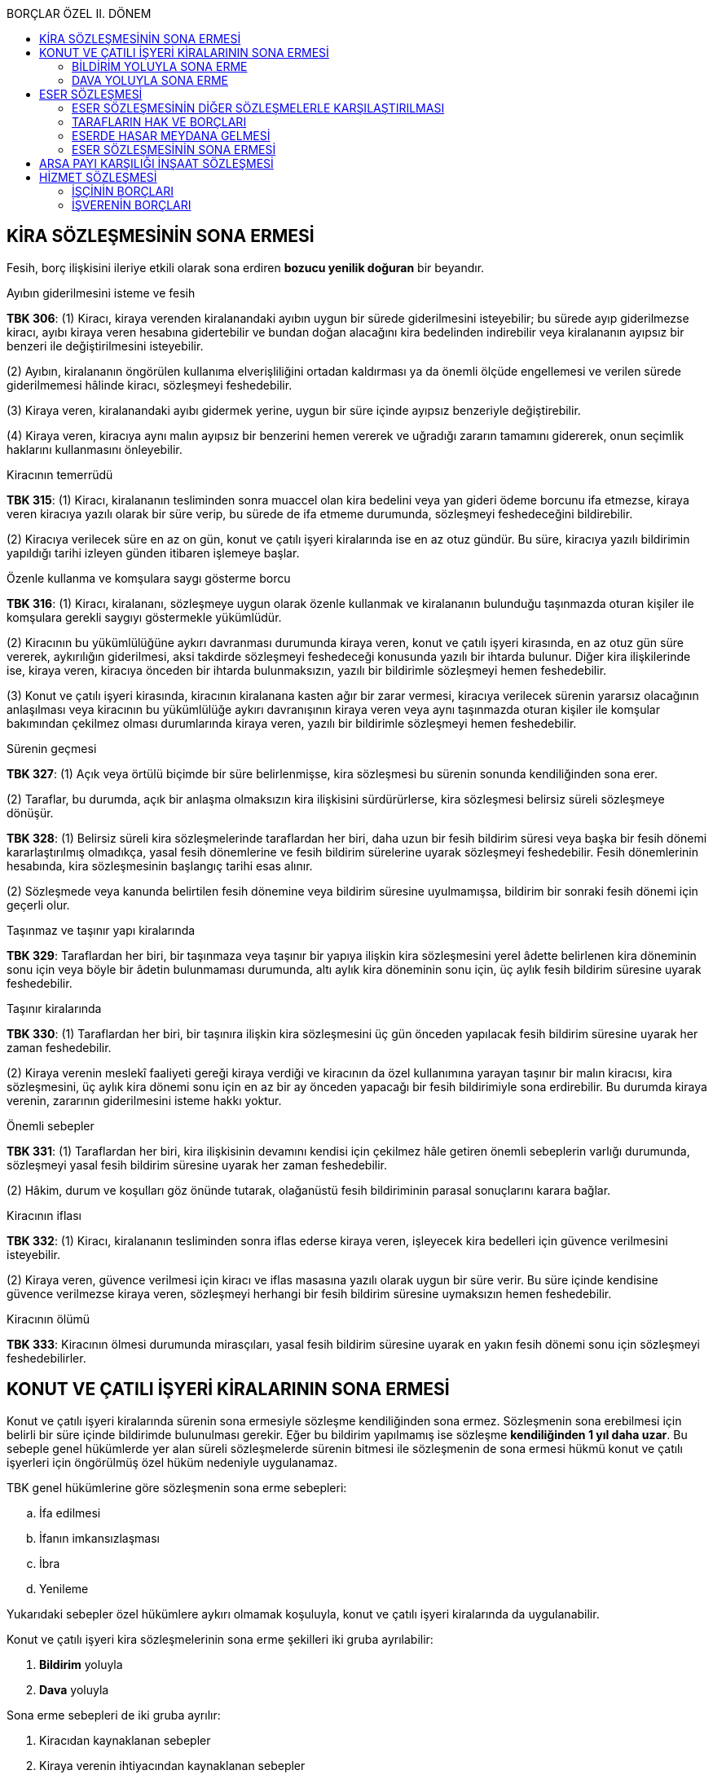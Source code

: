 :icons: font
:toc:
:toc-title: BORÇLAR ÖZEL II. DÖNEM

== KİRA SÖZLEŞMESİNİN SONA ERMESİ

Fesih, borç ilişkisini ileriye etkili olarak sona erdiren *bozucu yenilik
doğuran* bir beyandır.

[caption=""]
.Ayıbın giderilmesini isteme ve fesih
====
*TBK 306*: (1) Kiracı, kiraya verenden kiralanandaki ayıbın uygun bir sürede
giderilmesini isteyebilir; bu sürede ayıp giderilmezse kiracı, ayıbı kiraya
veren hesabına gidertebilir ve bundan doğan alacağını kira bedelinden
indirebilir veya kiralananın ayıpsız bir benzeri ile değiştirilmesini
isteyebilir.

(2) Ayıbın, kiralananın öngörülen kullanıma elverişliliğini ortadan kaldırması
ya da önemli ölçüde engellemesi ve verilen sürede giderilmemesi hâlinde kiracı,
sözleşmeyi feshedebilir.

(3) Kiraya veren, kiralanandaki ayıbı gidermek yerine, uygun bir süre içinde
ayıpsız benzeriyle değiştirebilir.

(4) Kiraya veren, kiracıya aynı malın ayıpsız bir benzerini hemen vererek ve
uğradığı zararın tamamını gidererek, onun seçimlik haklarını kullanmasını
önleyebilir.
====

[caption=""]
.Kiracının temerrüdü
====
*TBK 315*: (1) Kiracı, kiralananın tesliminden sonra muaccel olan kira bedelini
veya yan gideri ödeme borcunu ifa etmezse, kiraya veren kiracıya yazılı olarak
bir süre verip, bu sürede de ifa etmeme durumunda, sözleşmeyi feshedeceğini
bildirebilir.

(2) Kiracıya verilecek süre en az on gün, konut ve çatılı işyeri kiralarında
ise en az otuz gündür. Bu süre, kiracıya yazılı bildirimin yapıldığı tarihi
izleyen günden itibaren işlemeye başlar.
====

[caption=""]
.Özenle kullanma ve komşulara saygı gösterme borcu
====
*TBK 316*: (1) Kiracı, kiralananı, sözleşmeye uygun olarak özenle kullanmak ve
kiralananın bulunduğu taşınmazda oturan kişiler ile komşulara gerekli saygıyı
göstermekle yükümlüdür.

(2) Kiracının bu yükümlülüğüne aykırı davranması durumunda kiraya veren, konut
ve çatılı işyeri kirasında, en az otuz gün süre vererek, aykırılığın
giderilmesi, aksi takdirde sözleşmeyi feshedeceği konusunda yazılı bir ihtarda
bulunur. Diğer kira ilişkilerinde ise, kiraya veren, kiracıya önceden bir
ihtarda bulunmaksızın, yazılı bir bildirimle sözleşmeyi hemen feshedebilir.

(3) Konut ve çatılı işyeri kirasında, kiracının kiralanana kasten ağır bir
zarar vermesi, kiracıya verilecek sürenin yararsız olacağının anlaşılması veya
kiracının bu yükümlülüğe aykırı davranışının kiraya veren veya aynı taşınmazda
oturan kişiler ile komşular bakımından çekilmez olması durumlarında kiraya
veren, yazılı bir bildirimle sözleşmeyi hemen feshedebilir.
====

[caption=""]
.Sürenin geçmesi
====
*TBK 327*: (1) Açık veya örtülü biçimde bir süre belirlenmişse, kira sözleşmesi
bu sürenin sonunda kendiliğinden sona erer.

(2) Taraflar, bu durumda, açık bir anlaşma olmaksızın kira ilişkisini
sürdürürlerse, kira sözleşmesi belirsiz süreli sözleşmeye dönüşür.
====

====
*TBK 328*: (1) Belirsiz süreli kira sözleşmelerinde taraflardan her biri, daha
uzun bir fesih bildirim süresi veya başka bir fesih dönemi kararlaştırılmış
olmadıkça, yasal fesih dönemlerine ve fesih bildirim sürelerine uyarak
sözleşmeyi feshedebilir. Fesih dönemlerinin hesabında, kira sözleşmesinin
başlangıç tarihi esas alınır.

(2) Sözleşmede veya kanunda belirtilen fesih dönemine veya bildirim süresine
uyulmamışsa, bildirim bir sonraki fesih dönemi için geçerli olur.
====

[caption=""]
.Taşınmaz ve taşınır yapı kiralarında
====
*TBK 329*: Taraflardan her biri, bir taşınmaza veya taşınır bir yapıya ilişkin
kira sözleşmesini yerel âdette belirlenen kira döneminin sonu için veya böyle
bir âdetin bulunmaması durumunda, altı aylık kira döneminin sonu için, üç aylık
fesih bildirim süresine uyarak feshedebilir.
====

[caption=""]
.Taşınır kiralarında
====
*TBK 330*: (1) Taraflardan her biri, bir taşınıra ilişkin kira sözleşmesini üç
gün önceden yapılacak fesih bildirim süresine uyarak her zaman feshedebilir.

(2) Kiraya verenin meslekî faaliyeti gereği kiraya verdiği ve kiracının da özel
kullanımına yarayan taşınır bir malın kiracısı, kira sözleşmesini, üç aylık
kira dönemi sonu için en az bir ay önceden yapacağı bir fesih bildirimiyle sona
erdirebilir. Bu durumda kiraya verenin, zararının giderilmesini isteme hakkı
yoktur.
====

[caption=""]
.Önemli sebepler
====
*TBK 331*: (1) Taraflardan her biri, kira ilişkisinin devamını kendisi için
çekilmez hâle getiren önemli sebeplerin varlığı durumunda, sözleşmeyi yasal
fesih bildirim süresine uyarak her zaman feshedebilir.

(2) Hâkim, durum ve koşulları göz önünde tutarak, olağanüstü fesih bildiriminin
parasal sonuçlarını karara bağlar.
====

[caption=""]
.Kiracının iflası 
====
*TBK 332*: (1) Kiracı, kiralananın tesliminden sonra iflas ederse kiraya veren,
işleyecek kira bedelleri için güvence verilmesini isteyebilir.

(2) Kiraya veren, güvence verilmesi için kiracı ve iflas masasına yazılı olarak
uygun bir süre verir. Bu süre içinde kendisine güvence verilmezse kiraya veren,
sözleşmeyi herhangi bir fesih bildirim süresine uymaksızın hemen feshedebilir.
====

[caption=""]
.Kiracının ölümü
====
*TBK 333*: Kiracının ölmesi durumunda mirasçıları, yasal fesih bildirim
süresine uyarak en yakın fesih dönemi sonu için sözleşmeyi feshedebilirler.
====

== KONUT VE ÇATILI İŞYERİ KİRALARININ SONA ERMESİ

Konut ve çatılı işyeri kiralarında sürenin sona ermesiyle sözleşme
kendiliğinden sona ermez. Sözleşmenin sona erebilmesi için belirli bir süre
içinde bildirimde bulunulması gerekir. Eğer bu bildirim yapılmamış ise sözleşme
*kendiliğinden 1 yıl daha uzar*. Bu sebeple genel hükümlerde yer alan süreli
sözleşmelerde sürenin bitmesi ile sözleşmenin de sona ermesi hükmü konut ve
çatılı işyerleri için öngörülmüş özel hüküm nedeniyle uygulanamaz. 

TBK genel hükümlerine göre sözleşmenin sona erme sebepleri:

.. İfa edilmesi
.. İfanın imkansızlaşması
.. İbra
.. Yenileme

Yukarıdaki sebepler özel hükümlere aykırı olmamak koşuluyla, konut ve çatılı
işyeri kiralarında da uygulanabilir.

Konut ve çatılı işyeri kira sözleşmelerinin sona erme şekilleri iki gruba ayrılabilir:

. *Bildirim* yoluyla
. *Dava* yoluyla

Sona erme sebepleri de iki gruba ayrılır:

. Kiracıdan kaynaklanan sebepler
. Kiraya verenin ihtiyacından kaynaklanan sebepler

[CAUTION]
====
[underline]#Kiraya veren ancak kanunda sayılan sınırlı sebeplere dayanarak kira
sözleşmesini feshedebilir.#

Kira sözleşmesinin dava yoluyla kiraya veren tarafından sona erdirilmesi
açısından düzenlenen sebepler kiracı aleyhine genişletilemez. Kiraya verene
TBK 349 vd. düzenlenen sebepler dışında bir sebebe dayanarak sözleşmeyi fesih
yetkisi tanınanamaz. Ancak kiracı lehine yeni bir dava yoluyla sona erdirme
sebebi tanınması mümkündür.
====

=== BİLDİRİM YOLUYLA SONA ERME

====
*TBK 347*: (1) Konut ve çatılı işyeri kiralarında kiracı, belirli süreli
sözleşmelerin süresinin bitiminden en az onbeş gün önce bildirimde
bulunmadıkça, sözleşme aynı koşullarla bir yıl için uzatılmış sayılır. Kiraya
veren, sözleşme süresinin bitimine dayanarak sözleşmeyi sona erdiremez. Ancak,
on yıllık uzama süresi sonunda kiraya veren, bu süreyi izleyen her uzama
yılının bitiminden en az üç ay önce bildirimde bulunmak koşuluyla, herhangi bir
sebep göstermeksizin sözleşmeye son verebilir.

(2) Belirsiz süreli kira sözleşmelerinde, kiracı her zaman, kiraya veren ise
kiranın başlangıcından on yıl geçtikten sonra, genel hükümlere göre fesih
bildirimiyle sözleşmeyi sona erdirebilirler.

(3) Genel hükümlere göre fesih hakkının kullanılabileceği durumlarda, kiraya
veren veya kiracı sözleşmeyi sona erdirebilir.
====

NOTE: Fesih bildiriminde kiracının bildirimi hangi tarihte yaptığı belirleyici
değildir. Önemli olan fesih bildiriminin kiraya verene ne zaman ulaştığıdır.

====
*TBK 348*: Konut ve çatılı işyeri kiralarında fesih bildiriminin geçerliliği,
yazılı şekilde yapılmasına bağlıdır.
====

NOTE: Konut ve çatılı işyeri kirası sayılabilmesi için sözleşmenin *6 aydan
fazla* süre geçerli olması gerekir. Geçici amaçla yapılan kiralamalar bu kanun
hükümleri kapsamında değerlendirilemez. Kiralamanın sürekli olması, en azından
6 aylık bir süre öngörülmesi gerekir.

Fesih beyanı şekle uygun olarak ve zamanında yapılırsa, söz konusu kira
sözleşmesi *sözleşmenin bittiği tarihle birlikte* sona erer.

CAUTION: Kiraya veren ancak *10 yıllık uzama süresi sonunda* sözleşme süresinin
her *1 yıllık uzama süresinden en az 3 ay önce* bildirimde bulunarak sözleşmeyi
sona erdirebilir.

Kira sözleşmesi yaparken taraflar istedikleri süreyi belirleyebilirler. Kiraya
verenin  fesih bildiriminde bulunarak sözleşmeyi sona erdirme hakkına sahip
olabilmesi için, sözleşmede öngörülen süreye ek olarak en  10 yıl daha
sözleşmenin kendiliğinden uzamış olması gerekir.

Sözleşme eğer berlirsiz süreli sözleşme ise kiracı sözleşmeyi her zaman sona
erdirebilir. Kiraya veren ise sözleşmenin başlangıcından itibaren 10 yıl
geçtikten sonra, 11. yılda sözleşmeyi sona erdirebilir.

WARNING: 10. yıldan sonra da *6 aylık fesih ihbar dönemine* uymalı ve dönemin
bitiminden *en az 3 ay önce* fesih ihbar bildirimini kiracıya ulaştırmalıdır.

.Aile Konutu
****

====
*TBK 349*: (1) Aile konutu olarak kullanılmak üzere kiralanan taşınmazlarda
kiracı, eşinin açık rızası olmadıkça kira sözleşmesini feshedemez.

(2) Bu rızanın alınması mümkün olmazsa veya eş haklı sebep olmaksızın rızasını
vermekten kaçınırsa kiracı, hâkimden bu konuda bir karar vermesini isteyebilir.

(3) Kiracı olmayan eşin, kiraya verene bildirimde bulunarak kira sözleşmesinin
tarafı sıfatını kazanması hâlinde kiraya veren, fesih bildirimi ile fesih
ihtarına bağlı bir ödeme süresini kiracıya ve eşine ayrı ayrı bildirmek
zorundadır.
====

Diğer eş izin veya icazet beyanını *sözlü olarak* da yapabilir. Eşin iradesini
açık bir şekilde belirtmesi yeterlidir. 

****
<<<
=== DAVA YOLUYLA SONA ERME

[caption=""]
.Dava sebeplerinin sınırlılığı
====
*TBK 354*: Dava yoluyla kira sözleşmesinin sona erdirilmesine ilişkin hükümler,
kiracı aleyhine değiştirilemez.
====

==== İHTİYAÇ SEBEBİYLE TAHLİYE

Kiraya veren oluşan bir ihtiyacı sebebiyle ve kanunda öngörülen sebepler
oluşmuş ise kira sözleşmesini sona erdirebilir. Kanun koyucu burada kişinin
kendisinin ya da yakınlarının bir ihtiyacını aramaktadır.

[caption=""]
.Gereksinim, yeniden inşa ve imar
====
*TBK 350*: Kiraya veren, kira sözleşmesini;

. Kiralananı kendisi, eşi, altsoyu, üstsoyu veya kanun gereği bakmakla yükümlü
olduğu diğer kişiler için konut ya da işyeri gereksinimi sebebiyle kullanma
zorunluluğu varsa,
. Kiralananın yeniden inşası veya imarı amacıyla esaslı onarımı, genişletilmesi
ya da değiştirilmesi gerekli ve bu işler sırasında kiralananın kullanımı
imkânsız ise,

belirli süreli sözleşmelerde sürenin sonunda, belirsiz süreli sözleşmelerde
kiraya ilişkin genel hükümlere göre fesih dönemine ve fesih bildirimi için
öngörülen sürelere uyularak belirlenecek tarihten başlayarak bir ay içinde
açacağı dava ile sona erdirebilir.
====

Böyle bir dava söz konusu olduğunda hakim, kiraya verenin ihtiyacının gerçek ve
samimi olup olmadığını öncelikle inceler.

Dava açacak kimsenin kiraya veren olması gerekir. Malik olması şart değildir.
Dolayısıyla intifa hakkı sahibi kiraya veren ise o da dava açabilir.

Paylı mülkiyet söz konusu ise önemli bir yönetim işi olduğu için paydaşların,
pay ve paydaş çoğunluyla böyle bir dava açılmasına karar vermesi gerekir.
Elbirliği halinde mülkiyet var ise davanın bütün hak sahipleri tarafından
açılması gerekir.

Kiracılar birden çok ise tahliye talebi bölünmesi mümkün olmayan bir talep
olduğu için davanın tüm kiracılara karşı açılması gerekir. Kiracıların bu
davada aralarında zorunlu dava arkadaşlığı söz konusu olur.

Kira sözleşmesi belirli süreli ise kira sözleşmesinin *sona erme tarihinden
itibaren 1 ay içinde* kiracıya tahliye içinde bildirimde bulunulur. Kiracı
bildirime rağmen konutu tahliye etmezse kiraya veren davayı kira sözleşmesinin
birinci uzama yılında açabilir.

Kira sözleşmesi belirsiz süreli ise *6 aylık fesih döneminin sonunda 1 ay
içinde* bildirimde bulunmak gerekir. Bildirime rağmen tahliye edilmezse dava
açarak kiracının konutu tahliye etmesi sağlanır.

[caption=""]
.Yeniden kiralama yasağı
====
*TBK 355*: (1) Kiraya veren, gereksinim amacıyla kiralananın boşaltılmasını sağladığında, haklı sebep olmaksızın,
kiralananı üç yıl geçmedikçe eski kiracısından başkasına kiralayamaz.

(3) Kiraya veren, bu hükümlere aykırı davrandığı takdirde, eski kiracısına son kira yılında ödenmiş olan bir yıllık kira
bedelinden az olmamak üzere tazminat ödemekle yükümlüdür.
====

Kiracıyı ihtiyaç sebebiyle tahliye etmenin kötüye kullanılmasını önlemek
amacıyla kanun koyucu kiraya verenin söz konusu konutu ya da işyerini *3 yıl
boyunca* bir başkasına kiraya veremeyeceğini düzenlemiştir. Kiraya veren söz
konusu konutu 3 yıl içinde başka bir kimseye kiralarsa, kiraya veren eski
kiracıya tazminat ödemekle yükümlüdür. Eski kiracının en son ödediği kira
bedeli esas alınarak *1 yıl boyunca ödediği kira bedelinden az olmamak
kaydıyla* kiraya veren eski kiracıya tazminat ödemelidir.

NOTE: Yargıtay'a göre kiraya veren ihtiyaç sebebiyle tahliye edilmesini
bildirdikten sonra kiracı rıza ile konutu tahliye eder ve dava konusu yapmazsa
ve kiraya verenin 3 yıl içerisinde söz konusu konutu başkasına kiraladığı
ortaya çıkarsa, eski kiracı tazminattan yoksun kalacaktır. Bu öğretide çokça
eleştirilmiş bir karardır. Öğretiye göre ister cebri icra yoluyla ister rıza
ile tahliye etmiş olsun kiracı bu tazminatı alabilmelidir.

==== YENİ MALİKİN İHTİYACI SEBEBİYLE TAHLİYE

[caption=""]
.Yeni malikin gereksinimi
====
*TBK 351*: (1) Kiralananı sonradan edinen kişi, onu kendisi, eşi, altsoyu,
üstsoyu veya kanun gereği bakmakla yükümlü olduğu diğer kişiler için konut veya
işyeri gereksinimi sebebiyle kullanma zorunluluğu varsa, edinme tarihinden
başlayarak bir ay içinde durumu kiracıya yazılı olarak bildirmek koşuluyla,
kira sözleşmesini altı ay sonra açacağı bir davayla sona erdirebilir.

(2) Kiralananı sonradan edinen kişi, dilerse gereksinim sebebiyle sözleşmeyi
sona erdirme hakkını, sözleşme süresinin bitiminden başlayarak bir ay içinde
açacağı dava yoluyla da kullanabilir.
====

Yeni malik, söz konusu taşınmazın *kendisine tescilinden itibaren 1 ay içinde*
kiracıya tahliye için bildirimde bulunmalıdır. Kiracı tahliye istemine uymazsa
kiraya veren tahliyenin sağlanması için *tescil tarihinden 6 ay sonra* dava
açarak tahliyenin yapılmasını sağlayabilir.

Kiraya verenin ihtiyaç sebebiyle tahliye tarihinden itibaren 3 yıl içinde konut
ve işyerini başkasına kiralaması halinde tazminat ödeme yükümlülüğü kuralı
burada da geçerlidir.

<<<

==== YENİDEN İMAR VE İNŞA SEBEBİYLE TAHLİYE

[caption=""]
.Gereksinim, yeniden inşa ve imar
====
*TBK 350*: Kiraya veren, kira sözleşmesini;

. Kiralananı kendisi, eşi, altsoyu, üstsoyu veya kanun gereği bakmakla yükümlü
olduğu diğer kişiler için konut ya da işyeri gereksinimi sebebiyle kullanma
zorunluluğu varsa,
. Kiralananın yeniden inşası veya imarı amacıyla esaslı onarımı, genişletilmesi
ya da değiştirilmesi gerekli ve bu işler sırasında kiralananın kullanımı
imkânsız ise,

belirli süreli sözleşmelerde sürenin sonunda, belirsiz süreli sözleşmelerde
kiraya ilişkin genel hükümlere göre fesih dönemine ve fesih bildirimi için
öngörülen sürelere uyularak belirlenecek tarihten başlayarak bir ay içinde
açacağı dava ile sona erdirebilir.
====

[caption=""]
.Yeniden kiralama yasağı
====
*TBK 355*: (2) Yeniden inşa ve imar amacıyla boşaltılması sağlanan taşınmazlar, eski hâli ile, haklı sebep olmaksızın üç yıl
geçmedikçe başkasına kiralanamaz. Eski kiracının, yeniden inşa ve imarı gerçekleştirilen taşınmazları, yeni durumu ve yeni
kira bedeli ile kiralama konusunda öncelik hakkı vardır. Bu hakkın, kiraya verenin yapacağı yazılı bildirimi izleyen bir ay
içinde kullanılması gerekir; bu öncelik hakkı sona erdirilmedikçe, taşınmaz üç yıl geçmeden başkasına kiralanamaz.

(3) Kiraya veren, bu hükümlere aykırı davrandığı takdirde, eski kiracısına son kira yılında ödenmiş olan bir yıllık kira
bedelinden az olmamak üzere tazminat ödemekle yükümlüdür.
====

Bunun için kiralanan konutun yıkılması ya da esaslı biçimde yenilenmesi gerekli
olabilir. Fakat iki faaliyetten biri yapılırken kiracının söz konusu konuttan
yararlanması fiziken ve teknik konulara göre mümkün olmamalıdır. Bu çerçevede
kiraya veren bir tahliye davası açtığında hakim bir bilirkişi heyeti oluşturur.
Gerçekten bir yıkım ya da tadilat yapılmasının gerekli olup olmadığı ve bu
tadliat esnasında kiracının orada oturup oturamayacağı tespit edilir. Eğer bu
çerçevede yıkım ya da tadilatın gereksiz olduğu ya da tadilat yapılırken
kiracının konutta kalmasının fiziken ve teknik olarak mümkün olduğu tespit
edilirse dava reddedilir.

Kiraya verenin yapacağı tadilat veya yıkım fen kurallarına uygun olmalıdır.
Yapacağı iyileştirme imar hukukuna uygun olmalı ve plan da mahkemeye
sunulmalıdır. Eğer imar mevzuatına aykırı, uygulanamayacak bir proje sunulmuş
ise hakim davayı reddeder.

[caption=""]
.Dava süresinin uzaması
====
*TBK 353*: (1) Kiraya veren, en geç davanın açılması için öngörülen sürede dava
açacağını kiracıya yazılı olarak bildirmişse, dava açma süresi bir kira yılı
için uzamış sayılır.
====

<<<

==== KİRACIDAN KAYNAKLANAN SEBEPLERLE

[caption=""]
.Kiracıdan kaynaklanan sebeplerle
====
*TBK 352*: (1) Kiracı, kiralananın teslim edilmesinden sonra, kiraya verene
karşı, kiralananı belli bir tarihte boşaltmayı yazılı olarak üstlendiği hâlde
boşaltmamışsa kiraya veren, kira sözleşmesini bu tarihten başlayarak bir ay
içinde icraya başvurmak veya dava açmak suretiyle sona erdirebilir.

(2) Kiracı, bir yıldan kısa süreli kira sözleşmelerinde kira süresi içinde; bir
yıl ve daha uzun süreli kira sözleşmelerinde ise bir kira yılı veya bir kira
yılını aşan süre içinde kira bedelini ödemediği için kendisine yazılı olarak
iki haklı ihtarda bulunulmasına sebep olmuşsa kiraya veren, kira süresinin ve
bir yıldan uzun süreli kiralarda ihtarların yapıldığı kira yılının bitiminden
başlayarak bir ay içinde, dava yoluyla kira sözleşmesini sona erdirebilir.

(3) Kiracının veya birlikte yaşadığı eşinin aynı ilçe veya belde belediye
sınırları içinde oturmaya elverişli bir konutu bulunması durumunda kiraya
veren, kira sözleşmesinin kurulması sırasında bunu bilmiyorsa, sözleşmenin
bitiminden başlayarak bir ay içinde sözleşmeyi dava yoluyla sona erdirebilir.
====

Kiracılar çeşitli sebeplerle konutu veya işyerini belirli bir tarihte tahliye
edeceğini taahhüt edebilir. Buna *kiracının tahliye taahhüdü* denir. Bu
taahhütler tek taraflı olarak yapılır. Bu taahhüt ile kiracı söz konusu kira
sözleşmesinin o tarihten itibaren sona ereceğini ve kiralananı tahliye
edeceğini bildirir. Kiraya veren bu iradeye dayanarak eğer belirtilen tarihte
kiracı kiralananı tahliye etmemişse dava açarak veya icra takibi yaparak
kiracıyı oradan çıkartabilir.

Tahliye taahhüdünün hukuken sonuç doğurabilmesi için bazı özellikleri taşıması
gerekir. Öncelikle tahliye taahhüdü yazılı olmalıdır. Kanun koyucu bunu bir
geçerlilik şartı olarak aramaktadır.

Kira sözleşmesi kurulurken verilen taahhütler, Yargıtay'a göre geçerli
değildir. TBK da tahliye taahhüdünün ancak malın kiracıya tesliminden itibaren
yapılabileceğini öngörmüştür.

Bu geçerlilik koşullarına sahip olan tahliye taahhütlerinde kiracı, taahhüt
ettiği tarihte konutu tahliye etmezse kiraya veren, o tarihten itibaren 1 ay
içinde dava açabilir ya da cebri icra yoluna başvurabilir. Ancak o bir ay
içerisinde kiraya veren, kiracıya dava yolu ile ya da cebri icra yolu ile
tahliye ettireceğini bildirirse dava süresi 1 yıl uzar.

Kiracıdan kaynaklanan bir diğer sebep ise *kiracının iki haklı ihtar ile
tahliyeye sebep olması* halidir. Kiracının en az iki aylık kira bedelini
ödememiş olması ve bunun için iki ayrı ihtara sebebiyet vermiş olması gerekir.
Kiracı sadece bir aylık kira bedelini ödememişse sadece TBK 315 uygulanabilir.

WARNING: Haklı ihtara sebebiyet vermiş kira bedellerinin aynı kira dönemine ait
olması gerekir.

CAUTION: Kiracı kira bedelinin ödenmesi için yapılan ihtardan sonra kira
bedelini ödemiş olsa bile bu durum kiraya verenin bir kira yılı içinde iki
farklı ihtarın yapılması sebebiyle kira sözleşmesini feshedebilme hakkını
engellemez.

Kiracıdan kaynaklanan bir diğer fesih sebebi ise kiracının oturduğu ilçe
sınırları içerisinde *kendisinin veya eşinin oturulabilir bir konutu
bulunmasıdır*. Bu sadece konut olarak kiralanan taşınmazlar için söz konusu
olabilen bir sebeptir. 

CAUTION: Kiraya verenin kira sözlşemesi kurulurken kiracının veya eşinin böyle bir
konutu olduğunu bilmemesi gerekir. 

CAUTION: Kiracı ve eşi ayrı yaşamakta ise kiraya veren eşinin konutu bulunması
dolayısıyla sözleşmeyi feshedemez.

== ESER SÖZLEŞMESİ

====
*TBK 470*: Eser sözleşmesi, yüklenicinin bir eser meydana getirmeyi,
işsahibinin de bunun karşılığında bir bedel ödemeyi üstlendiği sözleşmedir.
====

Her iki tarafa da karşılıklı olarak borç altına girmekte olduğu için eser
sözleşmesi *tam iki tarafa borç yükleyen* bir sözleşmedir. Dolayısıyla tam iki
tarafa borç yükleyen sözleşmelere özgü özellikler eser sözleşmesine de
uygulanabilir.

Öğretide baskın görüş eser sözleşmesinin *ani edimli bir borç ilişkisi* olduğu
yönündedir. Bu açıdan eserin meydana getirilme süresi hazırlık aşaması olarak
değerlendirilir. Burada alacaklının edimden sağlayacağı menfaate bakılarak,
alacaklının menfaatinin hazırlık aşamasında değil, eserin tamamlanıp iş
sahibine teslimi ile bir defada sağlandığı için eser sözleşmesinin ani edimli
bir borç ilişkisi olduğu savunulmaktadır.

Olaya yüklenici açısından bakan diğer bir görüş ise borçlunun ilk görüş
çerçevesinde hazırlık hareketi olarak nitelendirilen hareketlerine edimin ifası
gözüyle bakmakta ve borcun ifası (eserin meydana getirilmesi) bir zaman
sürecine yayıldığı için *sürekli borç ilişkisi* olarak görmektedir.

Doktrinde bazı yazarların ve Yargıtay'ın görüşüne göre ise eser sözleşmesinin
ani edimli ya da sürekli edimli olup olmadığı somut olayın şartlarına göre
değerlendirilmelidir.

[NOTE]
====
Yargıtay arsa payı karşı inşaat sözleşmeleri bakımından verdiği kararlarda
özellikle bu sözleşmenin sürekli ve geçici ani edimli bir borç ilişkisi
niteliği taşıdığına içtihat etmiştir. Bu tespitin önemi yüklenicinin borcunu
gereği gibi ifa etmediğinde ortaya çıkar. Bu durumda iş sahibi sözleşmeyi
temerrüt sebebiyle sona erdirmek istediğinde sona erdirme beyanı dönme midir
yoksa sözleşmenin feshi midir? 

Eğer dönme sayılırsa borç ilişkisi geçmişe etkili olarak ortadan kalkacak ve
herkes birbirinden almış olduklarını öğretideki baskın görüşe göre sebepsiz
zenginleşme hükümlerine göre iade edecektir. Dolayısıyla temerrüde düşen
yüklenicinin o ana kadar yaptığı şeyler "üst alta tabidir" kuralı gereği arsa
sahibine ait olacaktır. 

Fesih sayılırsa, fesih borç ilişkisini ileriye etkili olarak sona erdirdiği
için fesih beyanının yükleniciye vardığı tarihten itibaren borç ilişkisi sona
erer. Ancak o ana kadar yapılanlar geçerliliğini korur. Yani yüklenici o ana
kadar yapılan inşaatın bedelini iş sahibinden isteyebilir. Hatta Yargıtay'a
göre, sadece bedeli değil, arsa payı karşılığı inşaat sözleşmelerinde yaptığı
işe karşılık gelen dairelerin devrini de isteyebilir.
====

Eser sözleşmesinin üç unsuru bulunmaktadır:

. *Bir eserin meydana getirilmesi*
+
*Eser*, yüklenicinin meydana getirme faaliyeti sonucu ortaya çıkan ve iş
sahibine teslim ile borçlu olduğu sonuçtur.
+
Eser sözleşmesinde bir sonuç meydana getirme borcu ön plandadır. Eser
sözleşmesini diğer sözleşmelerden, özellikle de vekalet sözleşmelerinden ayıran
en önemli unsur iş sahibine bir sonucun teslim edilecek olmasıdır. Yüklenici
bir sonuç meydana getirme borcu altındadır. O sonuç ortaya çıkmaz ya da ortaya
çıkmasına rağmen iş sahibine teslim edilmezse, yüklenici asli borcunu yerine
getirmemiş olur.
. *Eser karşılığında bir bedel ödenmesi*
. *Tarafların iradelerinin uyuşması*
+
Eser sözleşmesi kural olarak herhangi bir şekle tabi değildir. Taraflar
sözleşmeyi kurmaya yönelik irade beyanlarını istedikleri gibi açıklayabilirler.
+
CAUTION: Arsa payı karşılığı inşaat sözleşmesinde taşınmaz satışı ya da
taşınmaz satış vaadi ile eser sözleşmesi bir araya getirilerek bir karma
sözleşme oluşturulmuştur. Uygulamada bu sözleşmenin geçerliliğinin Yargıtay
kararları ile şekle tabi kabul edilir.

=== ESER SÖZLEŞMESİNİN DİĞER SÖZLEŞMELERLE KARŞILAŞTIRILMASI

Eser sözleşmesi ile vekalet sözleşmesini ayırt etmek isterken dikkate alınması
gereken unsur, sözleşmeyle amaçlananın ne olduğudur. Tarafların iradeleri, bir
sonucun meydana getirilmesini istiyorsa ya da sonuç sağlama unsurunun baskın
olduğu söylenebiliyorsa eser sözleşmesi söz konusudur. Buna karşın sonuçtan çok
borcun özenle yerine getirilmesi daha baskın halde ise vekalet sözleşmesinin
kabul edilmesi gerekir.

Eser sözleşmesinde meydana getirme ve malın teslimi karşılığında iş sahibinin
bir bedel ödemesi zorunludur. Bedel unsuru sözleşmenin asli ve kurucu
unsurlarından bir tanesidir. Oysa vekalet sözleşmesinde ücret esaslı bir unsur
değildir. Taraflar isterlerse ya da kanunda gerçekleşen bazı durumlar
gerçekleşirse vekile ücret ödenir. 

Eser sözleşmesinde sözleşmeyi tek taraflı olarak sona erdirme olanağı
sınırlıdır. Buna karşın vekalet sözleşmesinde vekil ile müvekkili arasında
yoğun bir güven ilişkisi olduğundan dolayı vekil her an istifa edebilir,
müvekkil de vekili her an azledebilir. 

Yüklenici kural olarak taahhüt ettiği işi meydana getirmeyi bir başkasına
yaptırabilir. Ancak vekalette asıl olan şahsen ifadır. 

Hizmet ile eser sözleşmelerini birbirinden ayıran kriterlerden birisi
bağımlılık-bağımsızlık unsurudur. Hizmet sözleşmesinde işçi işverene
bağımlıdır. Oysa eser sözleşmesinde iş sahibi talimat verebilir olsa da
yüklenici bağımsızlığını korumaktadır. 

Eser sözleşmesinde somut sonuç için emek harcanırken hizmet sözleşmesinde
işveren için emek harcanır. O yüzden sonucun meydana getirilmesi hizmet
sözleşmesinde önem taşımaz.

=== TARAFLARIN HAK VE BORÇLARI

==== YÜKLENİCİNİN BORÇLARI

====
*TBK 471*: (1) Yüklenici, üstlendiği edimleri işsahibinin haklı menfaatlerini
gözeterek, sadakat ve özenle ifa etmek zorundadır.

(2) Yüklenicinin özen borcundan doğan sorumluluğunun belirlenmesinde, benzer
alandaki işleri üstlenen basiretli bir yüklenicinin göstermesi gereken meslekî
ve teknik kurallara uygun davranışı esas alınır.

(3) Yüklenici, meydana getirilecek eseri doğrudan doğruya kendisi yapmak veya
kendi yönetimi altında yaptırmakla yükümlüdür. Ancak, eserin meydana
getirilmesinde yüklenicinin kişisel özellikleri önem taşımıyorsa, işi başkasına
da yaptırabilir.

(4) Aksine âdet veya anlaşma olmadıkça yüklenici, eserin meydana getirilmesi
için kullanılacak olan araç ve gereçleri kendisi sağlamak zorundadır.
====

Yüklenicinin asli borcu eseri meydana getirme ve teslim etme borcudur. Eserin
teslim borcu, tamamlanmış eserin iş sahibine ifa olarak sunulması ile
gerçekleşir. Dolayısıyla teslimden söz edebilmek için öncelikle meydana
getirilmesi taahhüt edilen eserin tamamlanmış olması gerekir. Tamamlanmış
olması, sözleşmenin şartlarına ve tarafların iradesine göre o eserin objektif
olarak karşı taraf açısından fayda sağlayacak düzeyde olmasıdır.

Eser tamamlanmamışsa iş sahibi eseri teslim almaya zorlanamaz, teslim almıyor
ise alacaklı temerrüdüne düşmez. Basit, küçük nitelikli eksiklikler söz konusu
ise teslim almaktan kaçınmak dürüstlük kuralına aykırı sayılabilir. Ancak yine
de söz konusu eksiklikler teslim tutanağına yazılarak ayıp hükümlerine göre
düzeltilmesi istenebilir.

Ayıba karşı tekeffül hükümlerinin uygulanmasında iş sahibinin gözden geçirme ve
bildirme külfetlerinin tayini açısından, ayıptan dopan hakların
kullanılmasındaki zamanaşımı süresinin başlangıcı açısından teslim zamanı
önemlidir.

Teslim zamanı ayrıca yüklenicinin alacağı ücretin muaccel olacağı zamanı
belirler. Taraflar aksine bir düzenleme yapmamışlarsa yüklenicinin alacak hakkı
ancak teslim borcunun ifa edilmesiyle muaccel olur. 

Yarar ve hasarın iş sahibine geçmesinde de yine teslim anının önemi vardır. 

Sözleşmede aksine bir düzenleme yoksa ve bir taşınmazın teslimi söz konusuysa,
taşınmazın bulunduğu yerde teslim yapılmalıdır. Diğer şeylerin tesliminde ise
yüklenicinin bulunduğu yerde teslim yapılmalıdır.

NOTE: Teslim ile eserin kabulü birbirinden farklı kavramlardır. Teslim
tamamlanmış olan eserin ifa olarak sunulmasıdır. Eğer eser tamamlanmışsa, iş
sahibi teslim almaktan kaçınamaz. Eserin kabulü ise eserin yüklenici tarafından
sözleşmeye uygun olarak ifa edildiği, meydana getirildiği ve teslim edildiğinin
iş sahibi tarafından kabul edilmesidir.

[NOTE]
====
İş sahibi İ ile yüklenici Y arasında bir eser sözleşmesi vardır. Bu sözleşme
gereğince yüklenici Y bir bina meydana getirmelidir. Ancak Y, bu binanın
boyasını yapmamışsa, taahhüde asansör sistemini kurmamış, duşa kabinleri
taktırmamışsa *eksik ifa* söz konusu olur. Buna karşılık duş kabinlerinin
camları çatlaksa ya da duş teknesi su sızdırıyor ise ifa vardır ancak gereği
gibi olmadığı için *ayıplı ifa* söz konusudur.

Y, İ'ye 80 metrekarelik bir daire teslim etmeyi taahhüt etmişten 79
metrekarelik bir daire teslim etmişse ayıplı ifa mı eksik ifa mı vardır
tartışmalıdır. Yargıtay'a göre burada eksik ifa vardır, öğreti ise ayıplı
ifanın varlığını savunmaktadır.

Eksik ifada ifa gereği gibi olmadığı için ürün teslim alınır ancak eksik ifa
sebebiyle aradaki fark tazmin edilir. Ayıplı ifada ise iş sahibinin sahip
olduğu olanaklar tazminatla sınırlı değildir.
====

Yargıtay, yüklenicinin imar mevzuatına aykırı davranmış ve yapı ruhsatı
alamamış olmasına rağmen yapının iş sahibi tarafından teslim alınmasının teslim
sayılıp sayılmayacağı hususunda bir içtihat geliştirmiştir. Buna göre iş
sahibinin söz konusu bina ruhsatı verilmemiş yapıyı bizzat kullanmadıkça ya da
kiraya vermedikçe teslim almış sayılmayacağı kabul edilmiştir.

Yüklenici sözleşmede kararlaştırılandan daha fazla eser ortaya koymuşsa
öncelikle sözleşmede bir düzenleme olup olmadığına bakılır. Sözleşmede ilgili
düzenleme bulunmuyorsa Yargıtay'a göre tarafların farazi iradelerine dayanarak
sözleşmede o ana kadar yapılan inşaatın nasıl paylaşılacağı düzenlenmişse o
oran burada da uygulanır.

Uygulamada genellikle sözleşmelere teknik şartname eklenerek müteahhidin hangi
malzemeyi hangi kalitede kullanacağı kararlaştırılır. Yüklenici
kararlaştırılandan lüks malzeme kullanmış ise yine öncelikle sözleşmeye
bakılır. Sözleşmede hüküm yoksa yüklenicinin yapmış olduğu fazlalılığı
yapıldığı zamanki değerine göre iş sahibinden vekaletsiz iş görme hükümlerine
dayanarak isteyebileceği kabul edilir.

Eser sözleşmesi iki tarafa borç yükleyen bir sözleşme olduğundan iş sahibi,
yüklenici temerrüde düşerse bir takım isteklerde bulunabilir:

. Aynen ifa + gecikme tazminatı (olumsuz zarar)
. Mehil süre + olumlu zararın tazmini
. Mehil süre + sözleşmeden dönme + olumsuz zarar veya sözleşmenin feshi +
olumlu zarar

NOTE: Yargıtay'a göre yükleniciye fesih veya dönme beyanı ulaştığında eğer
yüklenici bunu kabul etmezse bu durumda iş sahibi dava açmak zorunda
kalacaktır.

Eser sözleşmesi bir yapma borcu olduğu için TBK 113 önemlidir. Yüklenici
temerrüde düştüğü takdirde iş sahibi masrafı yükleniciye ait olmak üzere işi
başkasına yaptırabilir.

[caption=""]
.Yapma ve yapmama borçlarında
====
*TBK 133*: (1) Yapma borcu, borçlu tarafından ifa edilmediği takdirde alacaklı,
masrafı borçluya ait olmak üzere edimin kendisi veya başkası tarafından ifasına
izin verilmesini isteyebilir; her türlü giderim isteme hakkı saklıdır.

(2) Yapmama borcuna aykırı davranan borçlu, bu aykırı davranışının doğurduğu
zararı gidermekle yükümlüdür.

(3) Alacaklı, ayrıca borca aykırı durumun ortadan kaldırılmasını veya bu konuda
masrafı borçluya ait olmak üzere kendisinin yetkili kılınmasını isteyebilir.
====

====
*TBK 471*: (1) Yüklenici, üstlendiği edimleri işsahibinin haklı menfaatlerini
gözeterek, sadakat ve özenle ifa etmek zorundadır.

(2) Yüklenicinin özen borcundan doğan sorumluluğunun belirlenmesinde, benzer
alandaki işleri üstlenen basiretli bir yüklenicinin göstermesi gereken meslekî
ve teknik kurallara uygun davranışı esas alınır.

(3) Yüklenici, meydana getirilecek eseri doğrudan doğruya kendisi yapmak veya
kendi yönetimi altında yaptırmakla yükümlüdür. Ancak, eserin meydana
getirilmesinde yüklenicinin kişisel özellikleri önem taşımıyorsa, işi başkasına
da yaptırabilir.

(4) Aksine âdet veya anlaşma olmadıkça yüklenici, eserin meydana getirilmesi
için kullanılacak olan araç ve gereçleri kendisi sağlamak zorundadır.
====

[caption=""]
.Şahsen ifa zorunluluğunun olmaması
====
*TBK 83*: (1) Borcun, bizzat borçlu tarafından ifa edilmesinde alacaklının
menfaati bulunmadıkça borçlu, borcunu şahsen ifa etmekle yükümlü değildir.
====

Genel hükümlere göre kural borcun şahsen ifa edilmesinin zorunlu olmamasıdır.
Ancak TBK 471/3, TBK 83'ün istisnasını oluşturur. Yüklenici, eseri bizzat kendi
yerine getirecek ya da kendi yönetimi altında bağımlı ifa yardımcılarına
yaptıracaktır.

Yüklenicinin kişisel özellikleri iş bakımından önem taşımıyorsa yüklenici işi
tamamen bağımsız kişilere, alt yüklenicilere de yaptırabilir.

Yüklenici ile alt yüklenici arasındaki sözleşme, yüklenici ile iş sahibi
arasındaki sözleşmeden *bağımsız* bir sözleşmedir.

Alt yüklenici eseri meydana getirirken sözleşmenin tarafı olmayan iş sahibine
bir zarar vermişse, yüklenici alt yüklenicinin verdiği zarar nedeniyle iş
sahibine karşı sorumludur. Burada ifa yardımcısının fiilinden sorumluluk söz
konusudur.

[caption=""]
.Yardımcı kişilerin fiillerinden sorumluluk
====
*TBK 116*: (1) Borçlu, borcun ifasını veya bir borç ilişkisinden doğan hakkın
kullanılmasını, birlikte yaşadığı kişiler ya da yanında çalışanlar gibi
yardımcılarına kanuna uygun surette bırakmış olsa bile, onların işi
yürüttükleri sırada diğer tarafa verdikleri zararı gidermekle yükümlüdür.

(2) Yardımcı kişilerin fiilinden doğan sorumluluk, önceden yapılan bir
anlaşmayla tamamen veya kısmen kaldırılabilir.

(3) Uzmanlığı gerektiren bir hizmet, meslek veya sanat, ancak kanun veya
yetkili makamlar tarafından verilen izinle yürütülebiliyorsa, borçlunun
yardımcı kişilerin fiillerinden sorumlu olmayacağına ilişkin anlaşma kesin
olarak hükümsüzdür.
====

Yüklenici, iş sahibi ile aralarındaki sözleşmeye aykırı olarak alt yüklenici
ile anlaşmışsa hakim görüşe göre iş sahibi TBK 112'ye de TBK 116'ya da
dayanabilir.

TBK 471/4'te yüklenicinin eseri meydana getirmesi için kullacak olduğu araç ve
gereçlerin kendisi tarafından sağlanması gerektiği düzenlenmiştir. 

[caption=""]
.Malzeme bakımından
====
*TBK 472*: (1) Malzeme yüklenici tarafından sağlanmışsa yüklenici, bu
malzemenin ayıplı olması yüzünden işsahibine karşı, satıcı gibi sorumludur.

(2) Malzeme işsahibi tarafından sağlanmışsa yüklenici, onları gereken özeni
göstererek kullanmakla ve bundan dolayı hesap ve artanı geri vermekle
yükümlüdür.

(3) Eser meydana getirilirken, işsahibinin sağladığı malzemenin veya eserin
yapılması için gösterdiği yerin ayıplı olduğu anlaşılır veya eserin gereği gibi
ya da zamanında meydana getirilmesini tehlikeye düşürecek başka bir durum
ortaya çıkarsa, yüklenici bu durumu hemen işsahibine bildirmek zorundadır;
bildirmezse bundan doğacak sonuçlardan sorumlu olur.
====

TBK 472/1'e göre malzemenin yüklenici tarafından sağlanması ve ayıplı olması
durumunda yüklenici ayıptan satıcı gibi sorumlu olacaktır. Burada eser
sözleşmesinin ayıp hükümleri değil satış sözleşmesinin ayıp hükümleri
uygulanır.

Malzeme iş sahibi tarafından sağlanmışsa yüklenici bu malzemeleri kullanırken
özenli davranmalıdır ve üçüncü kişilerden gelebilecek zararlara karşı gerekli
önlemleri almalıdır. Yine kullanılan malzemelerin nerede ve ne miktarda
kullanıldığının iş sahibine bildirilmesi gerekir.

Taahhüt edilen işin anlaşılan şekilde yapılmasını ya da zamanında bitirilmesini
engelliyici her türlü durumun iş sahibine bildirilmesi şarttır. Zamanında
bildirilmemesi nedeniyle iş sahibi ayrıca bir zarar görmüşse Yargıtay
içtihatlarına göre iş sahibi sırf bu sebeple uğradığı zararın tazminini
yükleniciden isteyebilir.

[caption=""]
.İşe başlama ve yürütme
====
*TBK 473*: (1) Yüklenicinin işe zamanında başlamaması veya sözleşme hükümlerine
aykırı olarak işi geciktirmesi ya da işsahibine yüklenemeyecek bir sebeple
ortaya çıkan gecikme yüzünden bütün tahminlere göre yüklenicinin işi
kararlaştırılan zamanda bitiremeyeceği açıkça anlaşılırsa, işsahibi teslim için
belirlenen günü beklemek zorunda olmaksızın sözleşmeden dönebilir.

(2) Meydana getirilmesi sırasında, eserin yüklenicinin kusuru yüzünden ayıplı
veya sözleşmeye aykırı olarak meydana getirileceği açıkça görülüyorsa, işsahibi
bunu önlemek üzere vereceği veya verdireceği uygun bir süre içinde yükleniciye,
ayıbın veya aykırılığın giderilmesi; aksi takdirde hasar ve masrafları
kendisine ait olmak üzere, onarımın veya işe devamın bir üçüncü kişiye
verileceği konusunda ihtarda bulunabilir.
====

Yüklenicinin işe zamanında başlaması, işi geciktirmeden tamamlaması ve
kararlaştırılan zamanda iş sahibine teslim etmesi gerekir. TBK 473 bu
yükümlülüğün ifası bakımından iş sahibine bir takım haklar vermektedir. Hüküm
işe zamanında başlanılmaması, gecikmesi veya zamanında bitirilemeyeceğinin
anlaşılması durumlarında *henüz borç muaccel olmadan* iş sahibine sözleşmeden
dönme olanağı sağlar.

[NOTE]
====
Gecikme ya da işe başlamama ihtimallerinde sözleşmeden dönme hakkının
kullanılabilmesi için yükleniciye sözleşmeden döneceğine dair bir ihtarda
bulunması şart mıdır?

TBK 473'ü borçlu temerrüdünün özel bir görünümü olarak değerlendiren doktrin
görüşüne göre belirli vade yoksa temerrüde düşürmek için ihtar şart olduğundan
iş sahibinin bildirimde bulunması gereklidir. İhtarda bulunduktan sonra
sözleşmeden dönebileceği gibi aynen ifa ve gecikme tazminatı veya süre vererek
olumlu zararın tazminini isteyebilir.

Doktrindeki baskın görüş ise TBK 473'ü temerrüt olarak değerlendirmemektedir.
Zira borçlunun temerrüde düşmesi için borcun muaccel olması gerekir. TBK 473'te
ise daha borç muaccel olmadan iş sahibine sözleşmeden dönme hakkı
tanınmaktadır. Sözleşmeden dönmek için ihtar şart değildir. İş sahibinin olumlu
zararın tazminini, aynen ifa ve gecikme tazminatı istemesi mümkün değildir.
====

Yine TBK 473/2'de iş sahibine tanınmış bir hak ile TBK 113 uyarınca nama ifa
için hakimden izin alınması gereği kaldırılmıştır. TBK 473/2'deki sözleşmeden
dönme için aranan şartlar mevcutsa iş sahibi hakimden izin almaksızın
masrafları yükleniciye ait olmak üzere işi başkasına yaptırabilir. Ancak bunun
için yükleniciye bir ihtarla uygun süre verilmesi şarttır.

==== YÜKLENİCİNİN AYIP SEBEBİYLE SORUMLULUĞU

Ayıptan doğan sorumluluğun söz konusu olabilmesi için, öncelikle eserin
yüklenici tarafından iş sahibine teslim edilmiş olması gerekir. 

[caption=""]
.Ayıbın belirlenmesi
====
*TBK 474*: (1) İşsahibi, eserin tesliminden sonra, işlerin olağan akışına göre
imkân bulur bulmaz eseri gözden geçirmek ve ayıpları varsa, bunu uygun bir süre
içinde yükleniciye bildirmek zorundadır.

(2) Taraflardan her biri, giderini karşılayarak, eserin bilirkişi tarafından
gözden geçirilmesini ve sonucun bir raporla belirlenmesini isteyebilir.
====

Taraflar meydana getirilecek eserin hangi özelliklere sahip olacağını açıkça ya
da örtülü kararlaştırmışlarsa bu niteliklerin meydana getirilen eserde
bulunmaması halinde ayıptan söz edilir.

Taraflar açık ya da örtülü iradeleri ile eserde bulunması gerekli olan
nitelikleri kararlaştırmamışlarsa güven teorisi çerçevesinde tarafların farazi
iradelerine göre nasıl bir eser meydana getirilmesi istenebileceği belirtilir.
Burada özellikle iş sahibinin meydana getirilecek eseri kullanım amacına
bakılmalıdır. Somut olayda bunun tespitinin yanı sıra yüklenici tarafından da
bu durumun bilinebilir olması gerekir.

[caption=""]
.İşsahibinin seçimlik hakları
====
*TBK 475*: (1) Eserdeki ayıp sebebiyle yüklenicinin sorumlu olduğu hâllerde
işsahibi, aşağıdaki seçimlik haklardan birini kullanabilir:

. Eser işsahibinin kullanamayacağı veya hakkaniyet gereği kabule
zorlanamayacağı ölçüde ayıplı ya da sözleşme hükümlerine aynı ölçüde aykırı
olursa sözleşmeden dönme.
. Eseri alıkoyup ayıp oranında bedelden indirim isteme.
. Aşırı bir masrafı gerektirmediği takdirde, bütün masrafları yükleniciye ait
olmak üzere, eserin ücretsiz onarılmasını isteme.

(2) İşsahibinin genel hükümlere göre tazminat isteme hakkı saklıdır.

(3) Eser, işsahibinin taşınmazı üzerinde yapılmış olup, sökülüp kaldırılması
aşırı zarar doğuracaksa işsahibi, sözleşmeden dönme hakkını kullanamaz.
====

[caption=""]
.İşsahibinin sorumluluğu
====
*TBK 476*: (1) Eserin ayıplı olması, yüklenicinin açıkça yaptığı ihtara karşın,
işsahibinin verdiği talimattan doğmuş bulunur veya herhangi bir sebeple
işsahibine yüklenebilecek olursa işsahibi, eserin ayıplı olmasından doğan
haklarını kullanamaz.
====

[caption=""]
.Eserin kabulü
====
*TBK 477*: (1) Eserin açıkça veya örtülü olarak kabulünden sonra, yüklenici her
türlü sorumluluktan kurtulur; ancak, onun tarafından kasten gizlenen ve usulüne
göre gözden geçirme sırasında fark edilemeyecek olan ayıplar için sorumluluğu
devam eder.

(2) İşsahibi, gözden geçirmeyi ve bildirimde bulunmayı ihmal ederse, eseri
kabul etmiş sayılır.

(3) Eserdeki ayıp sonradan ortaya çıkarsa işsahibi, gecikmeksizin durumu
yükleniciye bildirmek zorundadır; bildirmezse eseri kabul etmiş sayılır.
====

TBK 474/2'ye göre taraflardan her biri, giderini karşılayarak, eserin bilirkişi
tarafından gözden geçirilmesini isteyebilir. Ayıbın tespiti halinde tazminat
talebinde bilirkişiye ödenmiş olan ücret de istenebilir.

Kasten gizleme halinde, muayene ve ihbar külfetinin yerine getirilmemiş olması,
ayıptan doğan hakların yitirilmesine neden olmaz.

[caption=""]
.Zamanaşımı
====
*TBK 478*: (1) Yüklenici ayıplı bir eser meydana getirmişse, bu sebeple
açılacak davalar, teslim tarihinden başlayarak, taşınmaz yapılar dışındaki
eserlerde iki yılın; taşınmaz yapılarda ise beş yılın ve yüklenicinin ağır
kusuru varsa, ayıplı eserin niteliğine bakılmaksızın yirmi yılın geçmesiyle
zamanaşımına uğrar.
====

==== İŞ SAHİBİNİN BORÇLARI

[caption=""]
.Bedelin muacceliyeti
====
*TBK 479*: (1) İşsahibinin bedel ödeme borcu, eserin teslimi anında muaccel
olur.

(2) Eserin parça parça teslim edilmesi kararlaştırılmış ve bedel parçalara göre
belirlenmişse, her parçanın bedeli onun teslimi anında muaccel olur.
====

Meydana getirilecek eser karşılığında iş sahibinin asli borcu bedel ödeme
borcudur. Tarafların iradelerinin bu konuda uyuşması, eser sözleşmesinin kurucu
unsurudur. Fakat sözleşme kurulurken taraflar ödenecek bedelin miktarı
konusunda anlaşmamış olabilir.

Sözleşme kurulurken, iş sahibi tarafından ödenecek bedel kesin olarak
hesaplandıysa *kesin bedel* (götürü bedel) söz konusudur. Kesin bedel
belirlendiği takdirde öngörülen masrafta değişiklik olsa dahi sonradan
değiştirilemez.

TIP: Taraflar kesin bedel kararlaştırmış olmakla beraber değişen koşullara göre
bedelde değişiklik yapılabileceğini düzenleyebilirler. 

[caption=""]
.Götürü bedel
====
*TBK 480*: (1) Bedel götürü olarak belirlenmişse yüklenici, eseri o bedelle
meydana getirmekle yükümlüdür. Eser, öngörülenden fazla emek ve masrafı
gerektirmiş olsa bile yüklenici, belirlenen bedelin artırılmasını isteyemez.

(2) Ancak, başlangıçta öngörülemeyen veya öngörülebilip de taraflarca göz
önünde tutulmayan durumlar, taraflarca belirlenen götürü bedel ile eserin
yapılmasına engel olur veya son derece güçleştirirse yüklenici, hâkimden
sözleşmenin yeni koşullara uyarlanmasını isteme, bu mümkün olmadığı veya karşı
taraftan beklenemediği takdirde sözleşmeden dönme hakkına sahiptir. Dürüstlük
kurallarının gerektirdiği durumlarda yüklenici, ancak fesih hakkını
kullanabilir.

(3) Eser, öngörülenden az emek ve masrafı gerektirmiş olsa bile işsahibi,
belirlenen bedelin tamamını ödemekle yükümlüdür.
====

TBK 480/2'de kesin bedelin değiştirilemeyeceği kuralının istisnası
düzenlenmiştir. Buna göre öngörülemeyen olağanüstü bir durum yüklenicinin
yükünü dürüstlük kuralına aykırı bir şekilde ağırlaştırmışsa sözleşmenin
uyarlanması yüklenici tarafından istenebilir. TBK 480/2, TBK 138'in özel bir
görünümüdür.

[caption=""]
.Aşırı ifa güçlüğü
====
*TBK 138*: (1) Sözleşmenin yapıldığı sırada taraflarca öngörülmeyen ve
öngörülmesi de beklenmeyen olağanüstü bir durum, borçludan kaynaklanmayan bir
sebeple ortaya çıkar ve sözleşmenin yapıldığı sırada mevcut olguları,
kendisinden ifanın istenmesini dürüstlük kurallarına aykırı düşecek derecede
borçlu aleyhine değiştirir ve borçlu da borcunu henüz ifa etmemiş veya ifanın
aşırı ölçüde güçleşmesinden doğan haklarını saklı tutarak ifa etmiş olursa
borçlu, hâkimden sözleşmenin yeni koşullara uyarlanmasını isteme, bu mümkün
olmadığı takdirde sözleşmeden dönme hakkına sahiptir. Sürekli edimli
sözleşmelerde borçlu, kural olarak dönme hakkının yerine fesih hakkını
kullanır.
====

TBK 480/2'den yararlanmak için olağanüstü durumun öngörülemez olması
gerekmektedir. Eğer basiretli, özenli bir yükleniciden somut olayda olağanüstü
olayı öngörmesi beklenebiliyor ise, bunu öngörememesi ve olağanüstü olayın
ortaya çıkması halinde TBK 480/2 uygulanamayacaktır.

TBK 480/2 uyarınca sözleşmenin uyarlanabilmesi için yüklenicinin borcunu ifa
etmemiş olması gerekir. Borcunu ifa etmiş olsa dahi TBK 480/2'deki haklarını
çekince olarak ileri sürmüş olmalıdır. Aksi takdirde sözleşmenin
uyarlanmasından bahsedilemez.

TBK 480/2 emredici bir hüküm değildir. Taraflar yapacakları sözleşme ile bu
hükmün aksini kararlaştırabilirler.

Yüklenici TBK 480/2'deki koşullar gerçekleştiği takdirde hakimden sözleşmenin
uyarlanmasını talep edecektir. Sözleşmenin değişen koşullara ne şekilde
uyarlanabileceğini hakim takdir eder. Sözleşmenin uyarlanamayacağına kanaat
getirirse bu doğrultuda bir tespit hükmü verecektir. Bu hükümden sonra
yüklenici isterse sözleşmeden dönebilir.

**Birim bedel**de ise inşaat işlerinde kullanılacak malzemeler belirlenir ve
her bir birim için ne kadar kullanılırsa o kadar masraf doğar. 

Taraflar bir alt ve üst sınır belirleyerek ödenecek bedelin koşullara göre
belirlenmesini kararlaştırabilirler. 

[caption=""]
.Değere göre bedel
====
*TBK 481*: (1) Eserin bedeli önceden belirlenmemiş veya yaklaşık olarak
belirlenmişse bedel, yapıldığı yer ve zamanda eserin değerine ve yüklenicinin
giderine bakılarak belirlenir.
====

**Yaklaşık bedel**de taraflar anlaşamazlarsa bedel bilirkişi tarafından
belirlenir. Eserin değeri masraflara göre belirlenir. Değer hesaplanırken işin
yapıldığı yer ve zamandaki değerler esas alınmalıdır.

[caption=""]
.Yaklaşık bedelin aşılması
====
*TBK 482*: (1) Başlangıçta yaklaşık olarak belirlenen bedelin, işsahibinin
kusuru olmaksızın aşırı ölçüde aşılacağı anlaşılırsa işsahibi, eser henüz
tamamlanmadan veya tamamlandıktan sonra sözleşmeden dönebilir.

(2) Eser, işsahibinin arsası üzerine yapılıyorsa işsahibi, bedelden uygun bir
miktarın indirilmesini isteyebileceği gibi, eser henüz tamamlanmamışsa,
yükleniciyi işe devamdan alıkoyarak, tamamlanan kısım için hakkaniyete uygun
bir bedel ödemek suretiyle sözleşmeyi feshedebilir.
====

Ancak iş sahibi ödenecek bedelin üst sınırı aşırı ölçüde aşacağını fark ederse
dönme hakkını kullabilir. Üst sınırın aşırı ölçüde aşılması İsviçre hukukuna
göre üst sınırın %10'unu aşmasıdır. Türk hukukunda da uygulamada bu kural kabul
edilmektedir.

Bedelin aşılması iş sahibinin talimatından veya sağladığı malzemeden
kaynaklanıyorsa TBK 482'den yararlanılamaz.

Yapı iş sahibinin arsası üzerinde yapılıyorsa sözleşmeden dönüldüğünde "_üst
alta tabidir_" kuralı gereği iş sahibinde kalacaktır. Yüklenicinin menfaatinin
korunması için kanun koyucu sözleşmeden dönme hakkını sınırlandırmıştır.
Bu durumda sözleşmeden dönmek yerine aşırı bedelde indirime gidilebilir ya da
yükleniciye uygun bir bedel ödenerek sözleşme feshedilebilir.

=== ESERDE HASAR MEYDANA GELMESİ

Yüklenici tarafından eserin iş sahibine teslimine kadar _karşı edim hasarı_
yüklenicidedir. Teslimden sonra eserin başına bir şey gelirse eserin bedelini
isteyebilir. Aynı şekilde iş sahibi alacaklı temerrüdüne düşmüşse de eserin
hasara uğraması halinde bedel istenebilir.

[caption=""]
.Eserin yok olması
====
*TBK 483*: (1) Eser teslimden önce beklenmedik olay sonucu yok olursa işsahibi,
eseri teslim almada temerrüde düşmedikçe yüklenici, yaptığı işin ücretini ve
giderlerinin ödenmesini isteyemez. Bu durumda malzemeye gelen hasar, onu
sağlayana ait olur.

(2) Eserin işsahibince verilen malzeme veya gösterilen arsanın ayıbı veya
işsahibinin talimatına uygun yapılması yüzünden yok olması durumunda yüklenici,
doğabilecek olumsuz sonuçları zamanında bildirmişse, yaptığı işin değerini ve
bu değere girmeyen giderlerinin ödenmesini isteyebilir. İşsahibinin kusuru
varsa, yüklenicinin ayrıca zararının giderilmesini de isteme hakkı vardır.
====

Öğretiye göre eserin objektif olarak yeniden meydana getirilmesi mümkün ise bu
durumda yüklenici, ekstra bir bedel istemeden o eseri tekrar yapmak zorundadır.

TBK 483/2'ye göre eserin iş sahibinden kaynaklanan nedenlerle telef olması
durumunda bedel ancak yüklenici iş sahibini doğabilecek olumsuz sonuçlar
hakkında uyarmışsa istenebilir. İş sahibinin kusuru varsa yüklenici ayrıca
zararını da isteyebilir.

TBK 483 emredici bir düzenleme değildir, aksi taraflarça düzenlenebilir.

=== ESER SÖZLEŞMESİNİN SONA ERMESİ

[caption=""]
.Tazminat karşılığı fesih
====
*TBK 484*: (1) İşsahibi, eserin tamamlanmasından önce yapılmış olan kısmın
karşılığını ödemek ve yüklenicinin bütün zararlarını gidermek koşuluyla
sözleşmeyi feshedebilir.
====

TBK 484 uyarınca iş sahibi, hiçbir haklı sebep olmaksızın o ana kadar yapılan
kısmın karşılığını ve varsa yüklenicinin zararlarını ödemek suretiyle
sözleşmeyi feshedebilir.

[caption=""]
.İşsahibi yüzünden ifanın imkânsızlaşması
====
*TBK 485*: (1) Eserin tamamlanması, işsahibi ile ilgili beklenmedik olay
dolayısıyla imkânsızlaşırsa yüklenici, yaptığı işin değerini ve bu değere
girmeyen giderlerini isteyebilir.

(2) İfa imkânsızlığının ortaya çıkmasında işsahibi kusurluysa, yüklenicinin
ayrıca tazminat isteme hakkı vardır.
====

[caption=""]
.Yüklenicinin ölümü veya yeteneğini kaybetmesi
====
*TBK 486*: (1) Yüklenicinin kişisel özellikleri göz önünde tutularak yapılmış
olan sözleşme, onun ölümü veya kusuru olmaksızın eseri tamamlama yeteneğini
kaybetmesi durumunda kendiliğinden sona erer. Bu durumda işsahibi, eserin
tamamlanan kısmından yararlanabilecek ise, onu kabul etmek ve karşılığını
vermekle yükümlüdür.
====

== ARSA PAYI KARŞILIĞI İNŞAAT SÖZLEŞMESİ

Arsa payı karşılığı inşaat sözleşmesi, eser sözleşmesi ile taşınmaz satış ya
da taşınmaz satış vaadi sözleşmelerinin bir araya gelmeleri ile oluşmuş karma
bir sözleşmedir.

Arsa payı karşılığı bir kaç farklı şekilde düzenlenebilir:

.. Taraflar bir satış vaadi sözleşmesi yaparak arsa üzerinde yapılacak bağımsız
bölümleri paylaşırlar. Sözleşmede yapılacak inşaatın özellikleri yanında iş
karşılığında yükleniciye devredilecek olan pay da belirlenir. Sözleşme
yapıldıktan sonra, daha inşaat başlamadan yükleniciye taahhüt edilen pay
devredilir.
+
Çoğunlukla paylar üzerinde arsa sahibi lehine ipotek yapılır. Böylelikle arsa
sahibi yükleniciye devrettiği payda bir sınırlı ayni hak sahibi olmakta ve
yüklenici kararlaştırılan işi yerine getirmezse ipotek hakkı sahibi olarak
haklarını kullanabilmektedir. Yüklenici edimini gereği gibi ifa ederse ipoteğin
kaldırılmasını arsa sahibinden isteyecektir.
.. Taraflar yine noterde bir satış vaadi sözleşmesi yaparak paylaşımın hangi
oranda yapılacağını kararlaştırırlar. Ancak burada arsa sahibi arsa paylarını
baştan devretmemektedir. Yüklenici inşaata başladıkta sonra işin %20'sini
tamamladığını bildirir ve arsa sahibi payların %20'sini yükleniciye devreder.
İşin yapılma oranı bir uzmana da hesaplattırılabilir.
.. Arsa sahibi yüklenicinin yapacağı inşaat karşılığında belirli bir payın
mülkiyetinin devri yerine yükleniciye vekalet verir. Yüklenici kendi hissesine
düşecek payları iktisap etmek yerine arsa sahibinden aldığı temsil yetkisine
dayanarak üçüncü kişilere satış yapar. Aldığı bedel ile de yapının bedeli
karşılanır.

Sözleşme taşınmaz satış vaadi olarak yapılıyorsa noterde, taşınmaz satışı
olarak yapılıyorsa tapuda yapılmalıdır. Her halükarda sözleşme adi yazılı
şekilde yapılmışsa şekle aykırılık nedeniyle hükümsüzdür. Fakat bir Yargıtay
içtihadı birleştirme kararına göre taraflardan ikisi de edimlerini büyük ölçüde
tamamlamış veya ifa etmişlerse şekle aykırılığı ileri sürmek dürüstlük kuralına
aykırı olacaktır.

== HİZMET SÖZLEŞMESİ

[caption=""]
.Tanımı
====
*TBK 393*: (1) Hizmet sözleşmesi, işçinin işverene bağımlı olarak belirli veya
belirli olmayan süreyle işgörmeyi ve işverenin de ona zamana veya yapılan işe
göre ücret ödemeyi üstlendiği sözleşmedir.

(2) İşçinin işverene bir hizmeti kısmi süreli olarak düzenli biçimde yerine
getirmeyi üstlendiği sözleşmeler de hizmet sözleşmesidir.

(3) Genel hizmet sözleşmesine ilişkin hükümler, kıyas yoluyla çıraklık
sözleşmesine de uygulanır; özel kanun hükümleri saklıdır.
====

Bir sözleşmenin hizmet sözleşmesi olabilmesi için:

.. _İşçi bir iş görmeyi taahhüt etmelidir._
+
Bir sonucun meydana getirilmesi hizmet sözleşmesi bakımından önem taşımaz.
Önemli olan bir süreye yayılmış bir emek harcama faaliyetinin gerçekleşmesidir.
.. _İş görme faaliyetinin belirli ya da belirsiz bir süreye yayılması gerekir._
.. _Taahhüt ettiği faaliyeti yürütürken işçinin işverene bağımlı olması
gerekir._

[caption=""]
.Kurulması
====
*TBK 394*: (1) Hizmet sözleşmesi, kanunda aksine bir hüküm olmadıkça özel bir
şekle bağlı değildir.

(2) Bir kimse, durumun gereklerine göre ancak ücret karşılığında yapılabilecek
bir işi belli bir zaman için görür ve bu iş de işveren tarafından kabul
edilirse, aralarında hizmet sözleşmesi kurulmuş sayılır.
====

Hizmet sözleşmesi tam iki tarafa borç yükleyen sözleşmedir. İşçi iş görme
faaliyeti yürütürken işveren de bunun karşılığında bir bedel ödemelidir. Hizmet
sözleşmesi sürekli borç ilişkisi doğurur.

Hizmet sözleşmeleri kural olarak bir şekle tabi değildir.

=== İŞÇİNİN BORÇLARI

İşçi işi bizzat yerine getirmelidir.

[caption=""]
.Bizzat çalışma borcu
====
*TBK 395*: (1) Sözleşmeden veya durumun gereğinden aksi anlaşılmadıkça, işçi
yüklendiği işi bizzat yapmakla yükümlüdür.
====

İşçi yüklendiği işi özenle yerine getirmelidir. Bu çerçevede iş sırasında
kullandığı iş vasıtalarını da usulüne uygun olara ve özen göstererek
kullanmalıdır.

[caption=""]
.Özen ve sadakat borcu
====
*TBK 396*: (1) İşçi, yüklendiği işi özenle yapmak ve işverenin haklı
menfaatinin korunmasında sadakatle davranmak zorundadır.

(2) İşçi, işverene ait makineleri, araç ve gereçleri, teknik sistemleri,
tesisleri ve taşıtları usulüne uygun olarak kullanmak ve bunlarla birlikte işin
görülmesi için kendisine teslim edilmiş olan malzemeye özen göstermekle
yükümlüdür.

(3) İşçi, hizmet ilişkisi devam ettiği sürece, sadakat borcuna aykırı olarak
bir ücret karşılığında üçüncü kişiye hizmette bulunamaz ve özellikle kendi
işvereni ile rekabete girişemez.

(4) İşçi, iş gördüğü sırada öğrendiği, özellikle üretim ve iş sırları gibi
bilgileri, hizmet ilişkisinin devamı süresince kendi yararına kullanamaz veya
başkalarına açıklayamaz. İşverenin haklı menfaatinin korunması için gerekli
olduğu ölçüde işçi, hizmet ilişkisinin sona ermesinden sonra da sır saklamakla
yükümlüdür.
====

Sadakat borcunun gereği olarak işçi iş sırasında öğrendiği sırları üçüncü
kişilerle paylaşmamalıdır. Ayrıca bir ücret karşılığında üçüncü kişiye hizmette
bulunmak ve özellikle işvereni ile rekabet etmek de sadakat borcuna aykırıdır.

[caption=""]
.Teslim ve hesap verme borcu
====
*TBK 397*: (1) İşçi, üstlendiği işin görülmesi sırasında üçüncü kişiden işveren
için aldığı şeyleri ve özellikle paraları derhâl ona teslim etmek ve bunlar
hakkında hesap vermekle yükümlüdür.

(2) İşçi, hizmetin ifasından dolayı elde ettiği şeyleri de derhâl işverene
teslim etmekle yükümlüdür.
====

İşçi haklı bir sebebi yoksa işvereninin fazla çalışma teklifini reddedemez.

[caption=""]
.Fazla çalışma borcu
====
*TBK 398*: (1) Fazla çalışma, ilgili kanunlarda belirlenen normal çalışma
süresinin üzerinde ve işçinin rızasıyla yapılan çalışmadır. Ancak, normal
süreden daha fazla çalışmayı gerektiren bir işin yerine getirilmesi zorunluluğu
doğar, işçi bunu yapabilecek durumda bulunur ve aynı zamanda kaçınması da
dürüstlük kurallarına aykırı olursa işçi, karşılığı verilmek koşuluyla, fazla
çalışmayı yerine getirmekle yükümlüdür.

(2) Özel kanunlardaki hükümler saklıdır.
====

İşçi, işverenin talimatlarıya bağlıdır. Bu çerçevede işveren işçiye bir takım
talimatlar verebilir ve bunlara uymasını isteyebilir.

[caption=""]
.Düzenlemelere ve talimata uyma borcu
====
*TBK 399*: (1) İşveren, işin görülmesi ve işçilerin işyerindeki davranışlarıyla
ilgili genel düzenlemeler yapabilir ve onlara özel talimat verebilir. İşçiler,
bunlara dürüstlük kurallarının gerektirdiği ölçüde uymak zorundadırlar.
====

İşçi işverene *kusuruyla* verdiği zararlardan sorumludur.

[caption=""]
.İşçinin sorumluluğu
====
*TBK 400*: (1) İşçi, işverene kusuruyla verdiği her türlü zarardan sorumludur.

(2) Bu sorumluluğun belirlenmesinde; işin tehlikeli olup olmaması, uzmanlığı ve
eğitimi gerektirip gerektirmemesi ile işçinin işveren tarafından bilinen veya
bilinmesi gereken yetenek ve nitelikleri göz önünde tutulur.
====

=== İŞVERENİN BORÇLARI

İşverenin asli borcu ücret ödemektir.

====
*TBK 401*: (1) İşveren, işçiye sözleşmede veya toplu iş sözleşmesinde
belirlenen; sözleşmede hüküm bulunmayan hâllerde ise, asgari ücretten az
olmamak üzere emsal ücreti ödemekle yükümlüdür.
====

TBK 398 uyarınca işçi fazla çalışma yapmış ise normal çalışma ücretinin en az
%50 fazlası fazla çalışma ücreti olarak ödenmelidir.

[caption=""]
.Fazla çalışma ücreti
====
*TBK 402*: (1) İşveren, fazla çalışma için işçiye normal çalışma ücretini en az
yüzde elli fazlasıyla ödemekle yükümlüdür.

(2) İşveren, işçinin rızasıyla fazla çalışma ücreti yerine, uygun bir zamanda
fazla çalışmayla orantılı olarak izin verebilir.
====

İşçinin iş sonucunda pay alması da mümkündür.

[caption=""]
.İşin sonucundan pay alma
====
*TBK 403*: (1) Sözleşmeyle işçiye ücretle birlikte üretilenden, cirodan veya
kârdan belli bir pay verilmesi kararlaştırılmışsa, hesap dönemi sonunda bu pay,
yasal hükümler veya genellikle kabul edilmiş ticari esaslar göz önünde
tutularak belirlenir.

(2) İşçiye belli bir pay verilmesi kararlaştırılan hâllerde, payın
hesaplanmasında uyuşulamazsa işveren, işçiye veya onun yerine, birlikte
kararlaştırdıkları ya da hâkimin atadığı bilirkişiye bilgi vermek ve bilginin
dayanağını oluşturan işletmeyle ilgili defter ve belgeleri incelemesine sunmak;
kârdan bir pay verilmesi kararlaştırılmışsa, işveren işçiye, istemi üzerine
ayrıca yıl sonu kâr zarar cetvelini vermek zorundadır.
====

İşçi ile belirli bir işte aracılık yapması için sözleşme kurulabilir. Bu
durumda işçiye bir ücret ödenmelidir.

[caption=""]
.Aracılık ücreti
====
*TBK 404*: (1) İşçiye belli işlerde aracılık yapması karşılığında işverence bir
ücret ödeneceği kararlaştırılmışsa, aracılık yapılan işlemin üçüncü kişi ile
geçerli olarak kurulmasıyla işçinin istem hakkı doğar.

(2) Borçların kısım kısım ifa edileceği sözleşmeler ile sigorta
sözleşmelerinde, her kısma ilişkin ücret isteminin bu kısma ilişkin borcun
muaccel olmasıyla veya yerine getirilmesiyle doğacağı yazılı olarak
kararlaştırılabilir.

(3) İşçinin aracılığı suretiyle işveren ile üçüncü kişi arasında kurulan
sözleşme, işveren tarafından kusuru olmaksızın ifa edilmezse veya üçüncü kişi
borçlarını yerine getirmezse, ücret istemine yönelik hak sona erer. Sadece
kısmi ifa hâlinde, ücretten orantılı olarak indirim yapılır.

(4) Sözleşmeyle işçiye, kendisine ödenecek aracılık ücretinin hesabını tutma
yükümlülüğü getirilmemişse, işveren işçiye ücretin muaccel olduğu her dönem
için, bu ücrete tabi işlemleri de içeren yazılı hesap vermekle yükümlüdür.

(5) Hesabı gözden geçirme ihtiyacı ortaya çıkarsa işveren, işçiye veya onun
yerine, birlikte kararlaştırdıkları ya da hâkimin atadığı bilirkişiye bilgi
vermek ve bilginin dayanağını oluşturan işletmeyle ilgili defter ve belgeleri
onun incelemesine sunmak zorundadır.
====

Sözleşmede bir hüküm olması ya da işverenin taahhüt etmesi halinde bayram,
yılbaşı, doğumgünü gibi özel günlerde işçiye özel ikramiye verilir.

[caption=""]
.İkramiye
====
*TBK 405*: (1) İşveren, bayram, yılbaşı ve doğum günü gibi belirli günler
dolayısıyla işçilerine özel ikramiye verebilir. Ancak, işçilerin ikramiyeyi
istem hakları bu konuda anlaşmanın veya çalışma şartının ya da işverenin tek
taraflı taahhüdünün varlığı hâlinde doğar.

(2) Hizmet sözleşmesi ikramiyenin verildiği dönemden önce sona ermişse,
ikramiyenin çalıştığı süreye yansıyan bölümü ödenir.
====

Ücret, sözleşmede belirtilen sürede ya da her ayın sonunda ödenir.

[caption=""]
.Ödeme süresi
====
*TBK 406*: (1) Aksine âdet olmadıkça, işçiye ücreti her ayın sonunda ödenir.
Ancak, hizmet sözleşmesi veya toplu iş sözleşmesiyle daha kısa ödeme süreleri
belirlenebilir.

(2) Daha kısa bir ödeme süresi kararlaştırılmamışsa veya aksine âdet yoksa,
aracılık ücreti her ayın sonunda ödenir.  Ancak, işlemlerin yapılması altı
aydan daha uzun bir süre gerektirdiği takdirde, aracılık ücreti asıl ücrete ek
olarak kararlaştırılmışsa, yazılı anlaşmayla ödeme daha ileri bir tarihe
bırakılabilir.

(3) Asıl ücrete ek olarak üretilenden pay verilmesi öngörülen hâllerde, ürün
payı belirlenir belirlenmez, cirodan veya kârdan pay verilmesi kararlaştırılan
hâllerde ise payın, hesap dönemini izleyen en geç üç ay içinde belirlenerek
ödenmesi şarttır.

(4) İşveren, işçiye zorunlu ihtiyacının ortaya çıkması hâlinde ve hakkaniyet
gereği ödeyebilecek durumda ise, hizmetiyle orantılı olarak avans vermekle
yükümlüdür.
====

İşçi ücretleri bankaya yatırılır. Ayrıca işveren, işçinin rızası olmadan ondan
olan alacak hakkını kendisinin ücret borcu ile takas edemez.

[caption=""]
.Ücretin korunması
====
*TBK 407*: (1) Çalıştırılan işçilerin ücret, prim, ikramiye ve bu nitelikteki
her çeşit istihkaktan o ay içinde ödenenlerin özel olarak açılan banka hesabına
yatırılmak suretiyle ödenmesi hususunda; tabi olduğu vergi mükellefiyeti türü,
işletme büyüklüğü, çalıştırdığı işçi sayısı, işyerinin bulunduğu il ve benzeri
unsurları dikkate alarak iş sahiplerini zorunlu tutmaya, banka hesabına
yatırılacak ücret, prim, ikramiye ve bu nitelikteki her çeşit istihkakın, brüt
ya da kanuni kesintiler düşüldükten sonra kalan net miktar üzerinden olup
olmayacağını belirlemeye Çalışma ve Sosyal Güvenlik Bakanlığı, Maliye Bakanlığı
ve Hazine Müsteşarlığından sorumlu Devlet Bakanlığı müştereken yetkilidir.
Çalıştırdığı işçilerin ücret, prim, ikramiye ve bu nitelikteki her çeşit
istihkakını özel olarak açılan banka hesapları vasıtasıyla ödeme zorunluluğuna
tabî tutulan iş sahipleri, işçilerinin ücret, prim, ikramiye ve bu nitelikteki
her çeşit istihkakını özel olarak açılan banka hesapları dışında ödeyemezler.
Her ödeme döneminde, işçiye hesap pusulası verilir. İşçilerin ücret, prim,
ikramiye ve bu nitelikteki her çeşit istihkaklarının özel olarak açılan banka
hesabına yatırılmak suretiyle ödenmesine ilişkin diğer ûsul ve esaslar, anılan
bakanlıklarca müştereken çıkarılacak yönetmelikle düzenlenir.

(2) İşveren, işçiden olan alacağı ile ücret borcunu işçinin rızası olmadıkça
takas edemez. Ancak, işçinin kasten sebebiyet verdiği yargı kararıyla sabit bir
zarardan doğan alacaklar, ücretin haczedilebilir kısmı kadar takas edilebilir.

(3) Ücretin işveren lehine kullanılacağına ilişkin anlaşmalar geçersizdir.
====

[caption=""]
.İşverenin temerrüdü hâlinde
====
*TBK 408*: (1) İşveren, işgörme ediminin yerine getirilmesini kusuruyla
engellerse veya edimi kabulde temerrüde düşerse, işçiye ücretini ödemekle
yükümlü olup, işçiden bu edimini daha sonra yerine getirmesini isteyemez.
Ancak, işçinin bu engelleme sebebiyle yapmaktan kurtulduğu giderler ile başka
bir iş yaparak kazandığı veya kazanmaktan bilerek kaçındığı yararlar ücretinden
indirilir.
====

[caption=""]
.Ücret alacağının haczi, devri ve rehnedilmesi
====
*TBK 410*: (1) İşçilerin ücretinin dörtte birinden fazlası haczedilemez,
başkasına devredilemez ve rehnedilemez.  Ancak, işçinin bakmakla yükümlü olduğu
aile bireyleri için hâkim tarafından takdir edilecek miktar, bu orana dâhil
değildir.  Nafaka alacaklılarının hakları saklıdır.

(2) Gelecekteki ücret alacaklarının devredilmesi veya rehnedilmesi geçersizdir.
====

İşçiye ödenecek ücret zaman olarak da kararlaştırılabilir parça başına ücret
(götürü ücret) olarak da kararlaştırılabilir. Parça başına ücret belirlenmişse,
işveren işçiye yeterli iş vermek zorundadır.

[caption=""]
.İş verme
====
*TBK 411*: (1) İşçi, sözleşme gereğince yalnız bir işveren için sadece parça
başına veya götürü iş yapmayı üstlenmişse işveren, ona yeterli iş vermekle
yükümlüdür.

(2) İşveren, kendi kusuru olmaksızın sözleşmede öngörülen parça başına veya
götürü iş sağlayamayacak durumda bulunduğu veya işletme koşulları geçici olarak
gerektirdiği takdirde işçiye, ücreti zaman esasına göre öder. Bu durumda,
zamana göre ödenecek ücret, anlaşmada veya hizmet ya da toplu iş sözleşmesinde
belirlenmemişse işveren, işçiye parça başına veya götürü olarak daha önce
aldığı ortalama ücrete eşdeğer bir ücret ödemekle yükümlüdür.

(3) Parça başına veya götürü ya da zamana göre iş sağlayamayan işveren, en
azından işgörme edimini kabulde temerrüt hükümleri uyarınca zamana göre
işgörmede ödeyeceği ücreti ödemekle yükümlüdür.
====

İş araç ve gereçlerinin sağlanması işveren tarafından yapılır. Sözleşmede
işçiye ait aracın kullanılması kararlaştırılabilir. Bu durumda kullanılan
araçta ortaya çıkabilecek olağan masraflar, iş sırasında olması şartıyla
işveren tarafından karşılanır.

[caption=""]
.İş araç ve malzemeleri
====
*TBK 413*: (1) Aksine anlaşma veya yerel âdet yoksa, işveren işçiye bu iş için
gerekli araçları ve malzemeyi sağlamakla yükümlüdür.

(2) İşçi işverenle anlaşarak kendi araç veya malzemesini işin görülmesine
özgülerse, aksi anlaşmada kararlaştırılmadıkça veya yerel âdet bulunmadıkça
işveren, bunun için işçiye uygun bir karşılık ödemekle yükümlüdür.
====

İşveren, işçinin kişilik haklarının korunması için her türlü önlemi almakla
yükümlüdür.

====
*TBK 417*: (1) İşveren, hizmet ilişkisinde işçinin kişiliğini korumak ve saygı
göstermek ve işyerinde dürüstlük ilkelerine uygun bir düzeni sağlamakla,
özellikle işçilerin psikolojik ve cinsel tacize uğramamaları ve bu tür
tacizlere uğramış olanların daha fazla zarar görmemeleri için gerekli önlemleri
almakla yükümlüdür.

(2) İşveren, işyerinde iş sağlığı ve güvenliğinin sağlanması için gerekli her
türlü önlemi almak, araç ve gereçleri noksansız bulundurmak; işçiler de iş
sağlığı ve güvenliği konusunda alınan her türlü önleme uymakla yükümlüdür.

(3) İşverenin yukarıdaki hükümler dâhil, kanuna ve sözleşmeye aykırı davranışı
nedeniyle işçinin ölümü, vücut bütünlüğünün zedelenmesi veya kişilik haklarının
ihlaline bağlı zararların tazmini, sözleşmeye aykırılıktan doğan sorumluluk
hükümlerine tabidir.
====

[caption=""]
.Ceza koşulu ve ibra
====
*TBK 420*: (1) Hizmet sözleşmelerine sadece işçi aleyhine konulan ceza koşulu
geçersizdir.

(2) İşçinin işverenden alacağına ilişkin ibra sözleşmesinin yazılı olması, ibra
tarihi itibarıyla sözleşmenin sona ermesinden başlayarak en az bir aylık
sürenin geçmiş bulunması, ibra konusu alacağın türünün ve miktarının açıkça
belirtilmesi, ödemenin hak tutarına nazaran noksansız ve banka aracılığıyla
yapılması şarttır. Bu unsurları taşımayan ibra sözleşmeleri veya ibraname kesin
olarak hükümsüzdür.

(3) Hakkın gerçek tutarda ödendiğini ihtiva etmeyen ibra sözleşmeleri veya ibra
beyanını muhtevi diğer ödeme belgeleri, içerdikleri miktarla sınırlı olarak
makbuz hükmündedir. Bu hâlde dahi, ödemelerin banka aracılığıyla yapılmış
olması zorunludur.

(4) İkinci ve üçüncü fıkra hükümleri, destekten yoksun kalanlar ile işçinin
diğer yakınlarının isteyebilecekleri dâhil, hizmet sözleşmesinden doğan bütün
tazminat alacaklarına da uygulanır.
====

[caption=""]
.İşyerinin tamamının veya bir bölümünün devri
====
*TBK 428*: (1) İşyerinin tamamı veya bir bölümü hukuki bir işlemle başkasına
devredildiğinde, devir tarihinde işyerinde veya bir bölümünde mevcut olan
hizmet sözleşmeleri, bütün hak ve borçları ile birlikte devralana geçer.

(2) İşçinin hizmet süresine bağlı hakları bakımından, onun devreden işveren
yanında işe başladığı tarih esas alınır.

(3) Yukarıdaki hükümlere göre devir hâlinde, devirden önce doğmuş olan ve devir
tarihinde ödenmesi gereken borçlardan, devreden ve devralan işveren
müteselsilen sorumludurlar. Ancak, devreden işverenin bu yükümlülüklerden doğan
sorumluluğu, devir tarihinden itibaren iki yıl ile sınırlıdır.
====

[caption=""]
.Sözleşmenin devri
====
*TBK 429*: (1) Hizmet sözleşmesi, ancak işçinin yazılı rızası alınmak
suretiyle, sürekli olarak başka bir işverene devredilebilir.

(2) Devir işlemiyle, devralan, bütün hak ve borçları ile birlikte, hizmet
sözleşmesinin işveren tarafı olur. Bu durumda, işçinin, hizmet süresine bağlı
hakları bakımından, devreden işveren yanında işe başladığı tarih esas alınır.
====

